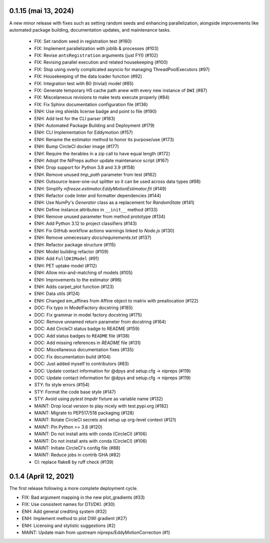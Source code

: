 0.1.15 (mai 13, 2024)
=====================
A new minor release with fixes such as setting random seeds and enhancing parallelization, alongside improvements like automated package building, documentation updates, and maintenance tasks.

  * FIX: Set random seed in registration test (#160)
  * FIX: Implement parallelization with joblib & processes (#103)
  * FIX: Revise ``antsRegistration`` arguments (just FYI) (#102)
  * FIX: Revising parallel execution and related housekeeping (#100)
  * FIX: Stop using overly complicated asyncio for managing ThreadPoolExecutors (#97)
  * FIX: Housekeeping of the data loader function (#92)
  * FIX: Integration test with B0 (trivial) model (#85)
  * FIX: Generate temporary H5 cache path anew with every new instance of ``DWI`` (#87)
  * FIX: Miscelaneous revisions to make tests execute properly (#84)
  * FIX: Fix Sphinx documentation configuration file (#136)
  * ENH: Use img shields license badge and point to file (#190)
  * ENH: Add test for the CLI parser (#183)
  * ENH: Automated Package Building and Deployment (#179)
  * ENH: CLI Implementation for Eddymotion (#157)
  * ENH: Rename the estimator method to honor its purpose/use (#173)
  * ENH: Bump CircleCI docker image (#177)
  * ENH: Require the iterables in a zip call to have equal length (#172)
  * ENH: Adopt the NiPreps author update maintenance script (#167)
  * ENH: Drop support for Python 3.8 and 3.9 (#158)
  * ENH: Remove unused `tmp_path` parameter from test (#162)
  * ENH: Outsource leave-one-out splitter so it can be used across data types (#98)
  * ENH: Simplify `nifreeze.estimator.EddyMotionEstimator.fit` (#149)
  * ENH: Refactor code linter and formatter dependencies (#144)
  * ENH: Use NumPy's `Generator` class as a replacement for `RandomState` (#141)
  * ENH: Define instance attributes in ``__init__`` method (#133)
  * ENH: Remove unused parameter from method prototype (#134)
  * ENH: Add Python 3.12 to project classifiers (#143)
  * ENH: Fix GitHub workflow actions warnings linked to `Node.js` (#130)
  * ENH: Remove unnecessary `docs/requirements.txt` (#137)
  * ENH: Refactor package structure (#115)
  * ENH: Model building refactor (#109)
  * ENH: Add ``FullDKIModel`` (#91)
  * ENH: PET uptake model (#112)
  * ENH: Allow mix-and-matching of models (#105)
  * ENH: Improvements to the estimator (#96)
  * ENH: Adds carpet_plot function (#123)
  * ENH: Data utils (#124)
  * ENH: Changed em_affines from Affine object to matrix with preallocation (#122)
  * DOC: Fix typo in ModelFactory docstring (#185)
  * DOC: Fix grammar in model factory docstring (#175)
  * DOC: Remove unnamed return parameter from docstring (#164)
  * DOC: Add CircleCI status badge to README (#159)
  * DOC: Add status badges to ``README`` file (#138)
  * DOC: Add missing references in `README` file (#131)
  * DOC: Miscellaneous documentation fixes (#135)
  * DOC: Fix documentation build (#104)
  * DOC: Just added myself to contributors (#83)
  * DOC: Update contact information for @dpys and setup.cfg -> nipreps (#119)
  * DOC: Update contact information for @dpys and setup.cfg -> nipreps (#119)
  * STY: fix style errors (#154)
  * STY: Format the code base style (#147)
  * STY: Avoid using `pytest` `tmpdir` fixture as variable name (#132)
  * MAINT: Drop local version to play nicely with test.pypi.org (#182)
  * MAINT: Migrate to PEP517/518 packaging (#128)
  * MAINT: Rotate CircleCI secrets and setup up org-level context (#121)
  * MAINT: Pin Python >= 3.8 (#120)
  * MAINT: Do not install ants with conda (CircleCI) (#106)
  * MAINT: Do not install ants with conda (CircleCI) (#106)
  * MAINT: Initiate CircleCI's config file (#88)
  * MAINT: Reduce jobs in contrib GHA (#82)
  * CI: replace flake8 by ruff check (#139)

0.1.4 (April 12, 2021)
======================
The first release following a more complete deployment cycle.

* FIX: Bad argument mapping in the new plot_gradients (#33)
* FIX: Use consistent names for DTI/DKI. (#30)
* ENH: Add general crediting system (#32)
* ENH: Implement method to plot DWI gradient (#27)
* ENH: Licensing and stylistic suggestions (#2)
* MAINT: Update main from upstream nipreps/EddyMotionCorrection (#1)
